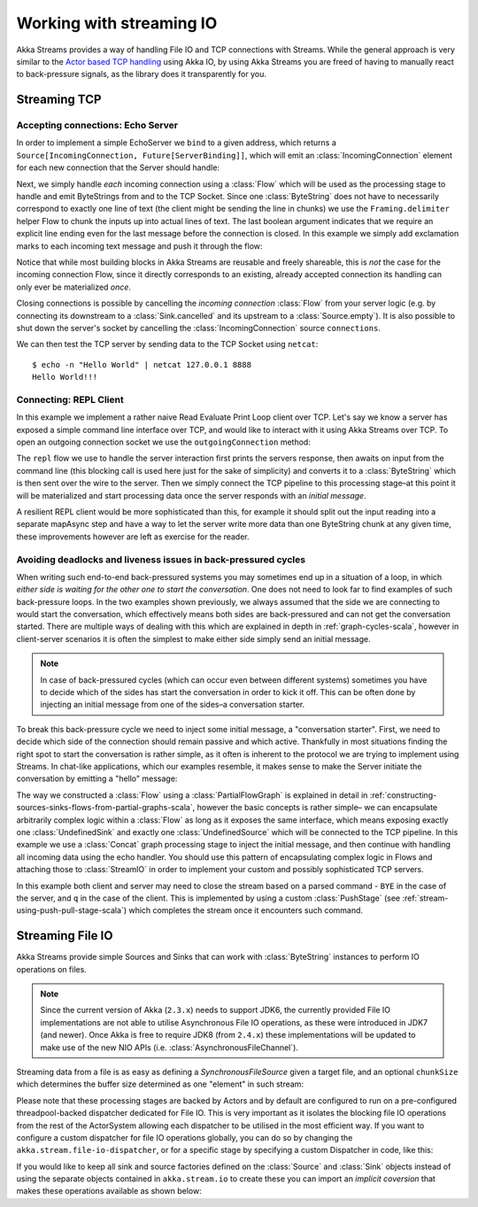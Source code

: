 .. _stream-io-scala:

#########################
Working with streaming IO
#########################

Akka Streams provides a way of handling File IO and TCP connections with Streams.
While the general approach is very similar to the `Actor based TCP handling`_ using Akka IO,
by using Akka Streams you are freed of having to manually react to back-pressure signals,
as the library does it transparently for you.

.. _Actor based TCP handling: http://doc.akka.io/docs/akka/current/scala/io-tcp.html

Streaming TCP
=============

Accepting connections: Echo Server
^^^^^^^^^^^^^^^^^^^^^^^^^^^^^^^^^^
In order to implement a simple EchoServer we ``bind`` to a given address, which returns a ``Source[IncomingConnection, Future[ServerBinding]]``,
which will emit an :class:`IncomingConnection` element for each new connection that the Server should handle:

.. includecode:: code/docs/stream/io/StreamTcpDocSpec.scala#echo-server-simple-bind

Next, we simply handle *each* incoming connection using a :class:`Flow` which will be used as the processing stage
to handle and emit ByteStrings from and to the TCP Socket. Since one :class:`ByteString` does not have to necessarily
correspond to exactly one line of text (the client might be sending the line in chunks) we use the ``Framing.delimiter``
helper Flow to chunk the inputs up into actual lines of text. The last boolean
argument indicates that we require an explicit line ending even for the last message before the connection is closed.
In this example we simply add exclamation marks to each incoming text message and push it through the flow:

.. includecode:: code/docs/stream/io/StreamTcpDocSpec.scala#echo-server-simple-handle

Notice that while most building blocks in Akka Streams are reusable and freely shareable, this is *not* the case for the
incoming connection Flow, since it directly corresponds to an existing, already accepted connection its handling can
only ever be materialized *once*.

Closing connections is possible by cancelling the *incoming connection* :class:`Flow` from your server logic (e.g. by
connecting its downstream to a :class:`Sink.cancelled` and its upstream to a :class:`Source.empty`).
It is also possible to shut down the server's socket by cancelling the :class:`IncomingConnection` source ``connections``.

We can then test the TCP server by sending data to the TCP Socket using ``netcat``:

::

  $ echo -n "Hello World" | netcat 127.0.0.1 8888
  Hello World!!!

Connecting: REPL Client
^^^^^^^^^^^^^^^^^^^^^^^
In this example we implement a rather naive Read Evaluate Print Loop client over TCP.
Let's say we know a server has exposed a simple command line interface over TCP,
and would like to interact with it using Akka Streams over TCP. To open an outgoing connection socket we use
the ``outgoingConnection`` method:

.. includecode:: code/docs/stream/io/StreamTcpDocSpec.scala#repl-client

The ``repl`` flow we use to handle the server interaction first prints the servers response, then awaits on input from
the command line (this blocking call is used here just for the sake of simplicity) and converts it to a
:class:`ByteString` which is then sent over the wire to the server. Then we simply connect the TCP pipeline to this
processing stage–at this point it will be materialized and start processing data once the server responds with
an *initial message*.

A resilient REPL client would be more sophisticated than this, for example it should split out the input reading into
a separate mapAsync step and have a way to let the server write more data than one ByteString chunk at any given time,
these improvements however are left as exercise for the reader.

Avoiding deadlocks and liveness issues in back-pressured cycles
^^^^^^^^^^^^^^^^^^^^^^^^^^^^^^^^^^^^^^^^^^^^^^^^^^^^^^^^^^^^^^^
When writing such end-to-end back-pressured systems you may sometimes end up in a situation of a loop,
in which *either side is waiting for the other one to start the conversation*. One does not need to look far
to find examples of such back-pressure loops. In the two examples shown previously, we always assumed that the side we
are connecting to would start the conversation, which effectively means both sides are back-pressured and can not get
the conversation started. There are multiple ways of dealing with this which are explained in depth in :ref:`graph-cycles-scala`,
however in client-server scenarios it is often the simplest to make either side simply send an initial message.

.. note::
  In case of back-pressured cycles (which can occur even between different systems) sometimes you have to decide
  which of the sides has start the conversation in order to kick it off. This can be often done by injecting an
  initial message from one of the sides–a conversation starter.

To break this back-pressure cycle we need to inject some initial message, a "conversation starter".
First, we need to decide which side of the connection should remain passive and which active.
Thankfully in most situations finding the right spot to start the conversation is rather simple, as it often is inherent
to the protocol we are trying to implement using Streams. In chat-like applications, which our examples resemble,
it makes sense to make the Server initiate the conversation by emitting a "hello" message:

.. includecode:: code/docs/stream/io/StreamTcpDocSpec.scala#welcome-banner-chat-server

The way we constructed a :class:`Flow` using a :class:`PartialFlowGraph` is explained in detail in
:ref:`constructing-sources-sinks-flows-from-partial-graphs-scala`, however the basic concepts is rather simple–
we can encapsulate arbitrarily complex logic within a :class:`Flow` as long as it exposes the same interface, which means
exposing exactly one :class:`UndefinedSink` and exactly one :class:`UndefinedSource` which will be connected to the TCP
pipeline. In this example we use a :class:`Concat` graph processing stage to inject the initial message, and then
continue with handling all incoming data using the echo handler. You should use this pattern of encapsulating complex
logic in Flows and attaching those to :class:`StreamIO` in order to implement your custom and possibly sophisticated TCP servers.

In this example both client and server may need to close the stream based on a parsed command - ``BYE`` in the case
of the server, and ``q`` in the case of the client. This is implemented by using a custom :class:`PushStage`
(see :ref:`stream-using-push-pull-stage-scala`) which completes the stream once it encounters such command.

Streaming File IO
=================

Akka Streams provide simple Sources and Sinks that can work with :class:`ByteString` instances to perform IO operations
on files.

.. note::
  Since the current version of Akka (``2.3.x``) needs to support JDK6, the currently provided File IO implementations
  are not able to utilise Asynchronous File IO operations, as these were introduced in JDK7 (and newer).
  Once Akka is free to require JDK8 (from ``2.4.x``) these implementations will be updated to make use of the
  new NIO APIs (i.e. :class:`AsynchronousFileChannel`).

Streaming data from a file is as easy as defining a `SynchronousFileSource` given a target file, and an optional
``chunkSize`` which determines the buffer size determined as one "element" in such stream:

.. includecode:: code/docs/stream/io/StreamFileDocSpec.scala#file-source

Please note that these processing stages are backed by Actors and by default are configured to run on a pre-configured
threadpool-backed dispatcher dedicated for File IO. This is very important as it isolates the blocking file IO operations from the rest
of the ActorSystem allowing each dispatcher to be utilised in the most efficient way. If you want to configure a custom
dispatcher for file IO operations globally, you can do so by changing the ``akka.stream.file-io-dispatcher``,
or for a specific stage by specifying a custom Dispatcher in code, like this:

.. includecode:: code/docs/stream/io/StreamFileDocSpec.scala#custom-dispatcher-code

If you would like to keep all sink and source factories defined on the :class:`Source` and :class:`Sink` objects
instead of using the separate objects contained in ``akka.stream.io`` to create these you can import an *implicit
coversion* that makes these operations available as shown below:

.. includecode:: code/docs/stream/io/StreamFileDocSpec.scala#source-sink-implicits
